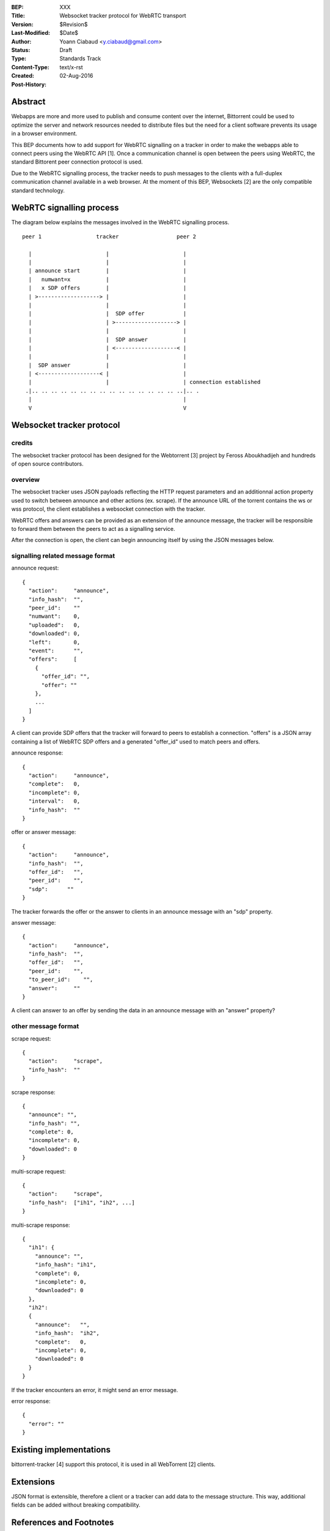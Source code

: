 :BEP: XXX
:Title: Websocket tracker protocol for WebRTC transport
:Version: $Revision$
:Last-Modified: $Date$
:Author:  Yoann Ciabaud <y.ciabaud@gmail.com>
:Status:  Draft
:Type:    Standards Track
:Content-Type: text/x-rst
:Created: 02-Aug-2016
:Post-History:


Abstract
========
Webapps are more and more used to publish and consume content over the
internet, Bittorrent could be used to optimize the server and network resources
needed to distribute files but the need for a client software prevents its
usage in a browser environment.

This BEP documents how to add support for WebRTC signalling on a tracker in
order to make the webapps able to connect peers using the WebRTC API [1].
Once a communication channel is open between the peers using WebRTC, the
standard Bittorent peer connection protocol is used.

Due to the WebRTC signalling process, the tracker needs to push messages to the
clients with a full-duplex communication channel available in a web browser.
At the moment of this BEP, Websockets [2] are the only compatible standard
technology.

WebRTC signalling process
=========================
The diagram below explains the messages involved in the WebRTC signalling
process.

::

  peer 1                 tracker                  peer 2

    |                       |                       |
    |                       |                       |
    | announce start        |                       |
    |   numwant=x           |                       |
    |   x SDP offers        |                       |
    | >-------------------> |                       |
    |                       |                       |
    |                       |  SDP offer            |
    |                       | >-------------------> |
    |                       |                       |
    |                       |  SDP answer           |
    |                       | <-------------------< |
    |                       |                       |
    |  SDP answer           |                       |
    | <-------------------< |                       |
    |                       |                       | connection established
   .|.. .. .. .. .. .. .. .. .. .. .. .. .. .. .. ..|.. .
    |                                               |
    V                                               V

Websocket tracker protocol
==========================

credits
-------
The websocket tracker protocol has been designed for the Webtorrent [3] project
by Feross Aboukhadijeh and hundreds of open source contributors.

overview
--------
The websocket tracker uses JSON payloads reflecting the HTTP request parameters
and an additionnal action property used to switch between announce and other
actions (ex. scrape). If the announce URL of the torrent contains the ws or wss
protocol, the client establishes a websocket connection with the tracker.

WebRTC offers and answers can be provided as an extension of the announce
message, the tracker will be responsible to forward them between the peers to
act as a signalling service.

After the connection is open, the client can begin announcing itself by using
the JSON messages below.

signalling related message format
---------------------------------
announce request::

  {
    "action":     "announce",
    "info_hash":  "",
    "peer_id":    ""
    "numwant":    0,
    "uploaded":   0,
    "downloaded": 0,
    "left":       0,
    "event":      "",
    "offers":     [
      {
        "offer_id": "",
        "offer": ""
      },
      ...
    ]
  }

A client can provide SDP offers that the tracker will forward to peers to
establish a connection.
"offers" is a JSON array containing a list of WebRTC SDP offers and a generated
"offer_id" used to match peers and offers.


announce response::

  {
    "action":     "announce",
    "complete":   0,
    "incomplete": 0,
    "interval":   0,
    "info_hash":  ""
  }


offer or answer message::

  {
    "action":     "announce",
    "info_hash":  "",
    "offer_id":   "",
    "peer_id":    "",
    "sdp":      ""
  }

The tracker forwards the offer or the answer to clients in an announce message
with an "sdp" property.


answer message::

  {
    "action":     "announce",
    "info_hash":  "",
    "offer_id":   "",
    "peer_id":    "",
    "to_peer_id":    "",
    "answer":     ""
  }

A client can answer to an offer by sending the data in an announce message with
an "answer" property?


other message format
--------------------

scrape request::

  {
    "action":     "scrape",
    "info_hash":  ""
  }


scrape response::

  {
    "announce": "",
    "info_hash": "",
    "complete": 0,
    "incomplete": 0,
    "downloaded": 0
  }


multi-scrape request::

  {
    "action":     "scrape",
    "info_hash":  ["ih1", "ih2", ...]
  }


multi-scrape response::

  {
    "ih1": {
      "announce": "",
      "info_hash": "ih1",
      "complete": 0,
      "incomplete": 0,
      "downloaded": 0
    },
    "ih2":
    {
      "announce":   "",
      "info_hash":  "ih2",
      "complete":   0,
      "incomplete": 0,
      "downloaded": 0
    }
  }


If the tracker encounters an error, it might send an error message.

error response::

  {
    "error": ""
  }


Existing implementations
========================

bittorrent-tracker [4] support this protocol, it is used in all WebTorrent [2]
clients.


Extensions
==========

JSON format is extensible, therefore a client or a tracker can add data to the
message structure. This way, additional fields can be added without breaking
compatibility.

References and Footnotes
========================

.. [1] https://www.w3.org/TR/webrtc/
.. [2] https://tools.ietf.org/html/rfc6455
.. [3] https://webtorrent.io
.. [4] https://github.com/feross/bittorrent-tracker


..
   Local Variables:
   mode: indented-text
   indent-tabs-mode: nil
   sentence-end-double-space: t
   fill-column: 70
   coding: utf-8
   End:
